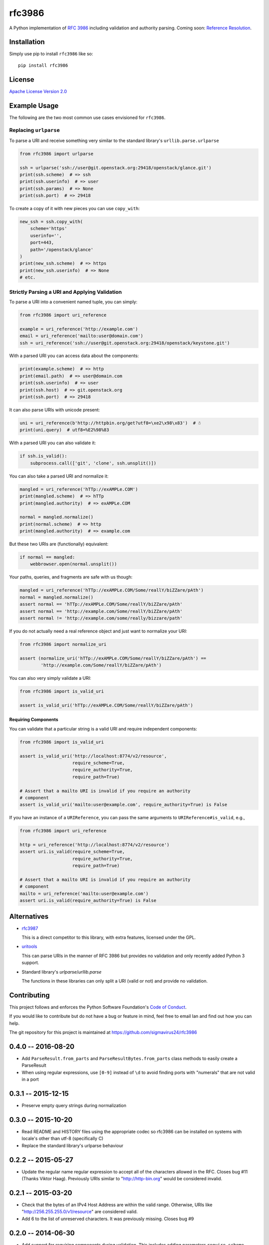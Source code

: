 rfc3986
=======

A Python implementation of `RFC 3986`_ including validation and authority 
parsing. Coming soon: `Reference Resolution <http://tools.ietf.org/html/rfc3986#section-5>`_.

Installation
------------

Simply use pip to install ``rfc3986`` like so::

    pip install rfc3986

License
-------

`Apache License Version 2.0`_

Example Usage
-------------

The following are the two most common use cases envisioned for ``rfc3986``.

Replacing ``urlparse``
``````````````````````

To parse a URI and receive something very similar to the standard library's
``urllib.parse.urlparse``

.. code-block:: python

    from rfc3986 import urlparse

    ssh = urlparse('ssh://user@git.openstack.org:29418/openstack/glance.git')
    print(ssh.scheme)  # => ssh
    print(ssh.userinfo)  # => user
    print(ssh.params)  # => None
    print(ssh.port)  # => 29418

To create a copy of it with new pieces you can use ``copy_with``:

.. code-block:: python

    new_ssh = ssh.copy_with(
        scheme='https'
        userinfo='',
        port=443,
        path='/openstack/glance'
    )
    print(new_ssh.scheme)  # => https
    print(new_ssh.userinfo)  # => None
    # etc.

Strictly Parsing a URI and Applying Validation
``````````````````````````````````````````````

To parse a URI into a convenient named tuple, you can simply:

.. code-block:: python

    from rfc3986 import uri_reference

    example = uri_reference('http://example.com')
    email = uri_reference('mailto:user@domain.com')
    ssh = uri_reference('ssh://user@git.openstack.org:29418/openstack/keystone.git')

With a parsed URI you can access data about the components:

.. code-block:: python

    print(example.scheme)  # => http
    print(email.path)  # => user@domain.com
    print(ssh.userinfo)  # => user
    print(ssh.host)  # => git.openstack.org
    print(ssh.port)  # => 29418

It can also parse URIs with unicode present:

.. code-block:: python

    uni = uri_reference(b'http://httpbin.org/get?utf8=\xe2\x98\x83')  # ☃
    print(uni.query)  # utf8=%E2%98%83

With a parsed URI you can also validate it:

.. code-block:: python

    if ssh.is_valid():
        subprocess.call(['git', 'clone', ssh.unsplit()])

You can also take a parsed URI and normalize it:

.. code-block:: python

    mangled = uri_reference('hTTp://exAMPLe.COM')
    print(mangled.scheme)  # => hTTp
    print(mangled.authority)  # => exAMPLe.COM

    normal = mangled.normalize()
    print(normal.scheme)  # => http
    print(mangled.authority)  # => example.com

But these two URIs are (functionally) equivalent:

.. code-block:: python

    if normal == mangled:
        webbrowser.open(normal.unsplit())

Your paths, queries, and fragments are safe with us though:

.. code-block:: python

    mangled = uri_reference('hTTp://exAMPLe.COM/Some/reallY/biZZare/pAth')
    normal = mangled.normalize()
    assert normal == 'hTTp://exAMPLe.COM/Some/reallY/biZZare/pAth'
    assert normal == 'http://example.com/Some/reallY/biZZare/pAth'
    assert normal != 'http://example.com/some/really/bizzare/path'

If you do not actually need a real reference object and just want to normalize
your URI:

.. code-block:: python

    from rfc3986 import normalize_uri

    assert (normalize_uri('hTTp://exAMPLe.COM/Some/reallY/biZZare/pAth') ==
            'http://example.com/Some/reallY/biZZare/pAth')

You can also very simply validate a URI:

.. code-block:: python

    from rfc3986 import is_valid_uri

    assert is_valid_uri('hTTp://exAMPLe.COM/Some/reallY/biZZare/pAth')

Requiring Components
~~~~~~~~~~~~~~~~~~~~

You can validate that a particular string is a valid URI and require
independent components:

.. code-block:: python

    from rfc3986 import is_valid_uri

    assert is_valid_uri('http://localhost:8774/v2/resource',
                        require_scheme=True,
                        require_authority=True,
                        require_path=True)

    # Assert that a mailto URI is invalid if you require an authority
    # component
    assert is_valid_uri('mailto:user@example.com', require_authority=True) is False

If you have an instance of a ``URIReference``, you can pass the same arguments
to ``URIReference#is_valid``, e.g.,

.. code-block:: python

    from rfc3986 import uri_reference

    http = uri_reference('http://localhost:8774/v2/resource')
    assert uri.is_valid(require_scheme=True,
                        require_authority=True,
                        require_path=True)

    # Assert that a mailto URI is invalid if you require an authority
    # component
    mailto = uri_reference('mailto:user@example.com')
    assert uri.is_valid(require_authority=True) is False

Alternatives
------------

- `rfc3987 <https://pypi.python.org/pypi/rfc3987/1.3.4>`_

  This is a direct competitor to this library, with extra features,
  licensed under the GPL.

- `uritools <https://pypi.python.org/pypi/uritools/0.5.1>`_

  This can parse URIs in the manner of RFC 3986 but provides no validation and
  only recently added Python 3 support.

- Standard library's `urlparse`/`urllib.parse`

  The functions in these libraries can only split a URI (valid or not) and
  provide no validation.

Contributing
------------

This project follows and enforces the Python Software Foundation's `Code of
Conduct <https://www.python.org/psf/codeofconduct/>`_.

If you would like to contribute but do not have a bug or feature in mind, feel
free to email Ian and find out how you can help.

The git repository for this project is maintained at
https://github.com/sigmavirus24/rfc3986

.. _RFC 3986: http://tools.ietf.org/html/rfc3986
.. _Apache License Version 2.0: https://www.apache.org/licenses/LICENSE-2.0


0.4.0 -- 2016-08-20
-------------------

- Add ``ParseResult.from_parts`` and ``ParseResultBytes.from_parts`` class
  methods to easily create a ParseResult

- When using regular expressions, use ``[0-9]`` instead of ``\d`` to avoid
  finding ports with "numerals" that are not valid in a port

0.3.1 -- 2015-12-15
-------------------

- Preserve empty query strings during normalization

0.3.0 -- 2015-10-20
-------------------

- Read README and HISTORY files using the appropriate codec so rfc3986 can be
  installed on systems with locale's other than utf-8 (specifically C)

- Replace the standard library's urlparse behaviour

0.2.2 -- 2015-05-27
-------------------

- Update the regular name regular expression to accept all of the characters
  allowed in the RFC. Closes bug #11 (Thanks Viktor Haag). Previously URIs
  similar to "http://http-bin.org" would be considered invalid.

0.2.1 -- 2015-03-20
-------------------

- Check that the bytes of an IPv4 Host Address are within the valid range.
  Otherwise, URIs like "http://256.255.255.0/v1/resource" are considered
  valid.

- Add 6 to the list of unreserved characters. It was previously missing.
  Closes bug #9

0.2.0 -- 2014-06-30
-------------------

- Add support for requiring components during validation. This includes adding
  parameters ``require_scheme``, ``require_authority``, ``require_path``,
  ``require_path``, ``require_query``, and ``require_fragment`` to
  ``rfc3986.is_valid_uri`` and ``URIReference#is_valid``.

0.1.0 -- 2014-06-27
-------------------

- Initial Release includes validation and normalization of URIs


